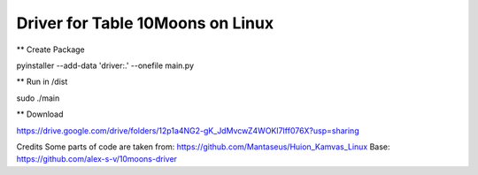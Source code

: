 Driver for Table 10Moons on Linux
=================================

** Create Package

pyinstaller --add-data 'driver:.' --onefile main.py

** Run in /dist

sudo ./main


** Download

https://drive.google.com/drive/folders/12p1a4NG2-gK_JdMvcwZ4WOKl7Iff076X?usp=sharing


Credits
Some parts of code are taken from: https://github.com/Mantaseus/Huion_Kamvas_Linux
Base: https://github.com/alex-s-v/10moons-driver
